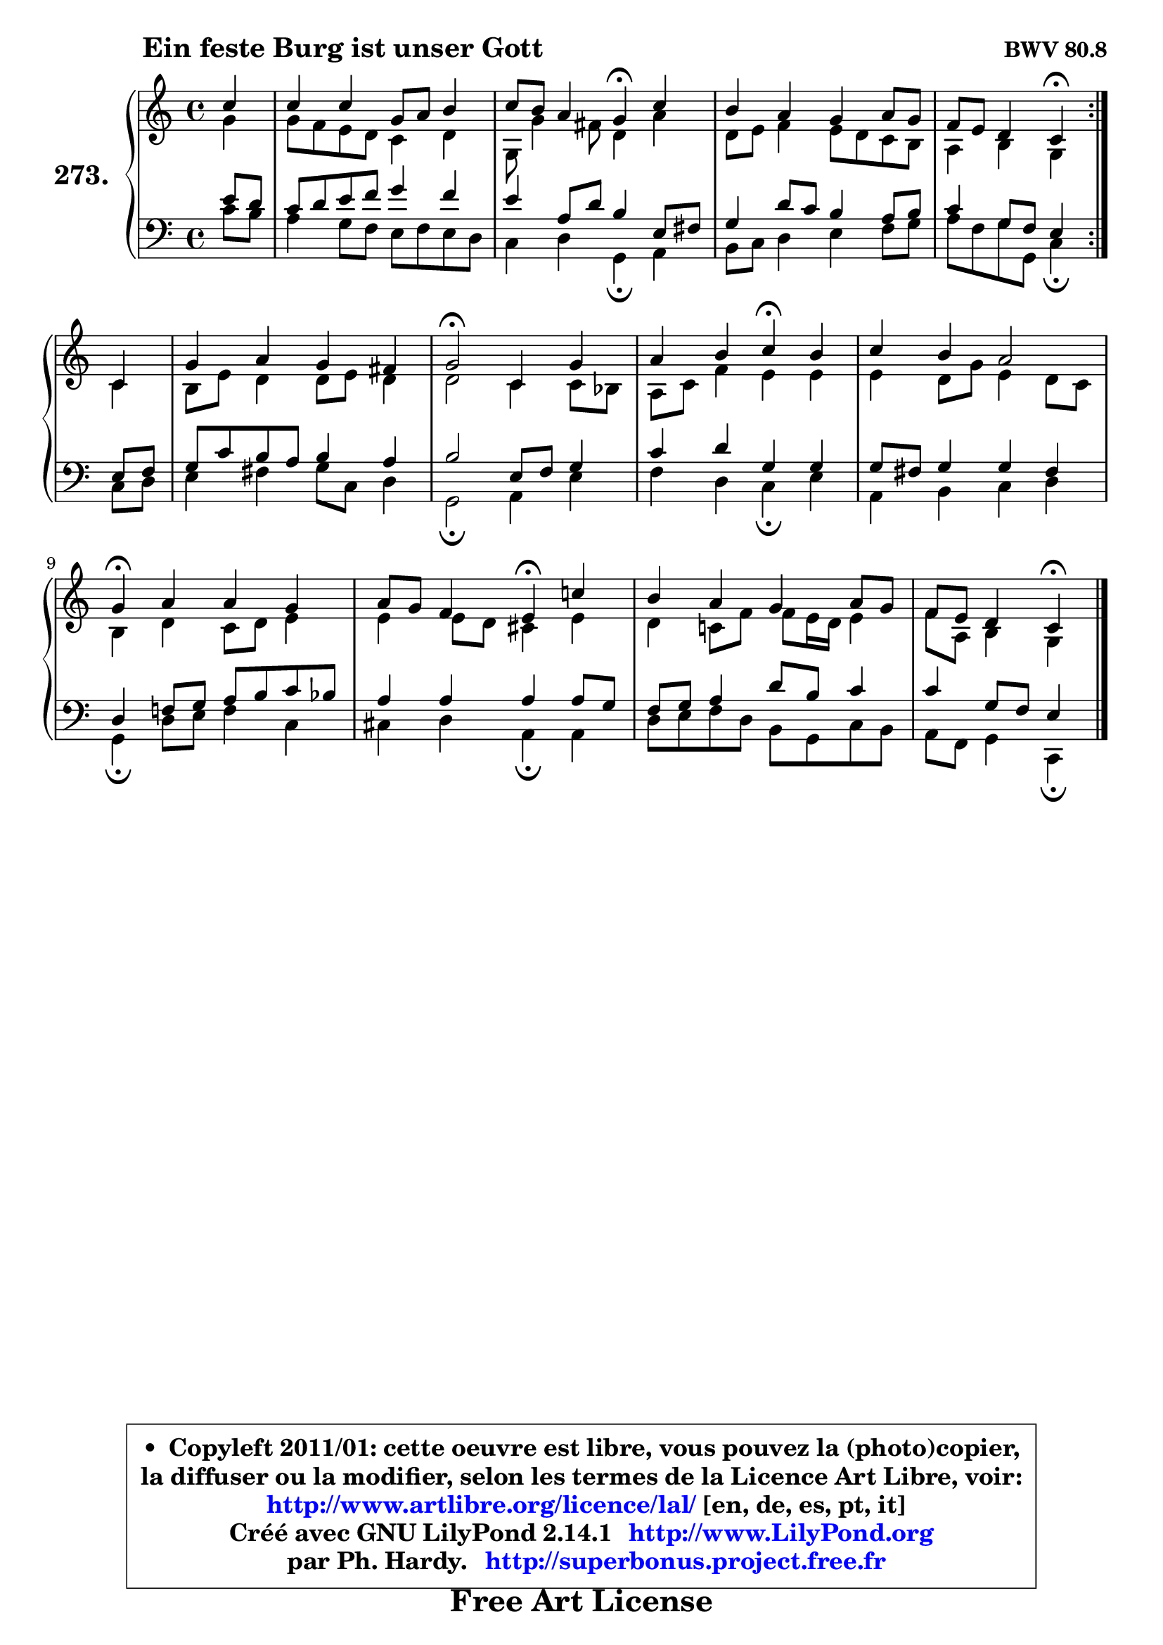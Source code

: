 
\version "2.14.1"

    \paper {
%	system-system-spacing #'padding = #0.1
%	score-system-spacing #'padding = #0.1
%	ragged-bottom = ##f
%	ragged-last-bottom = ##f
	}

    \header {
      opus = \markup { \bold "BWV 80.8" }
      piece = \markup { \hspace #9 \fontsize #2 \bold "Ein feste Burg ist unser Gott" }
      maintainer = "Ph. Hardy"
      maintainerEmail = "superbonus.project@free.fr"
      lastupdated = "2011/Jul/20"
      tagline = \markup { \fontsize #3 \bold "Free Art License" }
      copyright = \markup { \fontsize #3  \bold   \override #'(box-padding .  1.0) \override #'(baseline-skip . 2.9) \box \column { \center-align { \fontsize #-2 \line { • \hspace #0.5 Copyleft 2011/01: cette oeuvre est libre, vous pouvez la (photo)copier, } \line { \fontsize #-2 \line {la diffuser ou la modifier, selon les termes de la Licence Art Libre, voir: } } \line { \fontsize #-2 \with-url #"http://www.artlibre.org/licence/lal/" \line { \fontsize #1 \hspace #1.0 \with-color #blue http://www.artlibre.org/licence/lal/ [en, de, es, pt, it] } } \line { \fontsize #-2 \line { Créé avec GNU LilyPond 2.14.1 \with-url #"http://www.LilyPond.org" \line { \with-color #blue \fontsize #1 \hspace #1.0 \with-color #blue http://www.LilyPond.org } } } \line { \hspace #1.0 \fontsize #-2 \line {par Ph. Hardy. } \line { \fontsize #-2 \with-url #"http://superbonus.project.free.fr" \line { \fontsize #1 \hspace #1.0 \with-color #blue http://superbonus.project.free.fr } } } } } }

	  }

  guidemidi = {
	\repeat volta 2 {
        r4 |
        R1 |
        r2 \tempo 4 = 30 r4 \tempo 4 = 78 r4 |
        R1 |
        r2 \tempo 4 = 30 r4 \tempo 4 = 78 } %fin du repeat
        r4 |
        R1 |
        \tempo 4 = 34 r2 \tempo 4 = 78 r2 |
        r2 \tempo 4 = 30 r4 \tempo 4 = 78 r4 |
        R1 |
        \tempo 4 = 30 r4 \tempo 4 = 78 r2. |
        r2 \tempo 4 = 30 r4 \tempo 4 = 78 r4 |
        R1 |
        r2 \tempo 4 = 30 r4 
	}

  upper = {
\displayLilyMusic \transpose d c {
	\time 4/4
	\key d \major
	\clef treble
	\partial 4
	\voiceOne
	<< { 
	% SOPRANO
	\set Voice.midiInstrument = "acoustic grand"
	\relative c'' {
	\repeat volta 2 {
        d4 |
        d4 d a8 b cis4 |
        d8 cis b4 a\fermata d4 |
        cis4 b a b8 a |
        g8 fis e4 d\fermata } %fin du repeat
        d4 |
        a'4 b a gis |
        a2\fermata d,4 a' |
        b4 cis d\fermata cis |
        d4 cis b2 |
        a4\fermata b b a |
        b8 a g4 fis\fermata d'! |
        cis4 b a b8 a |
        g8 fis e4 d4\fermata
        \bar "|."
	} % fin de relative
	}

	\context Voice="1" { \voiceTwo 
	% ALTO
	\set Voice.midiInstrument = "acoustic grand"
	\relative c'' {
	\repeat volta 2 {
        a4 |
        a8 g fis e d4 e |
        a,8 a'4 gis8 e4 b' |
        e,8 fis g4 fis8 e d cis |
        b4 cis a } %fin du repeat
        d4 |
        cis8 fis e4 e8 fis e4 |
        e2 d4 d8 c |
        b8 d g4 fis fis |
        fis4 e8 a fis4 e8 d |
        cis4 e d8 e fis4 |
        fis4 fis8 e dis4 fis |
        e4 d!8 g g fis16 e fis4 |
        g8 b, cis4 a4
        \bar "|."
	} % fin de relative
	\oneVoice
	} >>
}
	}

    lower = {
\transpose d c {
	\time 4/4
	\key d \major
	\clef bass
	\partial 4
	\voiceOne
	<< { 
	% TENOR
	\set Voice.midiInstrument = "acoustic grand"
	\relative c' {
	\repeat volta 2 {
        fis8 e |
        d8 e fis g a4 g |
        fis4 b,8 e cis4 fis,8 gis |
        a4 e'8 d cis4 b8 cis |
        d4 a8 g fis4 } %fin du repeat
        fis8 g |
        a8 d cis b cis4 b |
        cis2 fis,8 g a4 |
        d4 e a, a |
        a8 gis a4 a gis |
        e4 g!8 a b cis d c |
        b4 b b b8 a |
        g8 a b4 e8 cis d4 |
        d4 a8 g fis4
        \bar "|."
	} % fin de relative
	}
	\context Voice="1" { \voiceTwo 
	% BASS
	\set Voice.midiInstrument = "acoustic grand"
	\relative c' {
	\repeat volta 2 {
        d8 cis |
        b4 a8 g fis g fis e |
        d4 e a,\fermata b |
        cis8 d e4 fis g8 a |
        b8 g a a, d4\fermata } %fin du repeat
        d8 e8 |
        fis4 gis a8 d, e4 |
        a,2\fermata b4 fis' |
        g4 e d\fermata fis |
        b,4 cis d e |
        a,4\fermata e'8 fis g4 d |
        dis4 e b\fermata b4 |
        e8 fis g e cis a d cis |
        b8 g a4 d,4\fermata
        \bar "|."
	} % fin de relative
	\oneVoice
	} >>
}
	}


    \score { 

	\new PianoStaff <<
	\set PianoStaff.instrumentName = \markup { \bold \huge "273." }
	\new Staff = "upper" \upper
	\new Staff = "lower" \lower
	>>

    \layout {
%	ragged-last = ##f
	   }

         } % fin de score

  \score {
    \unfoldRepeats { << \guidemidi \upper \lower >> }
    \midi {
    \context {
     \Staff
      \remove "Staff_performer"
               }

     \context {
      \Voice
       \consists "Staff_performer"
                }

     \context { 
      \Score
      tempoWholesPerMinute = #(ly:make-moment 78 4)
		}
	    }
	}


